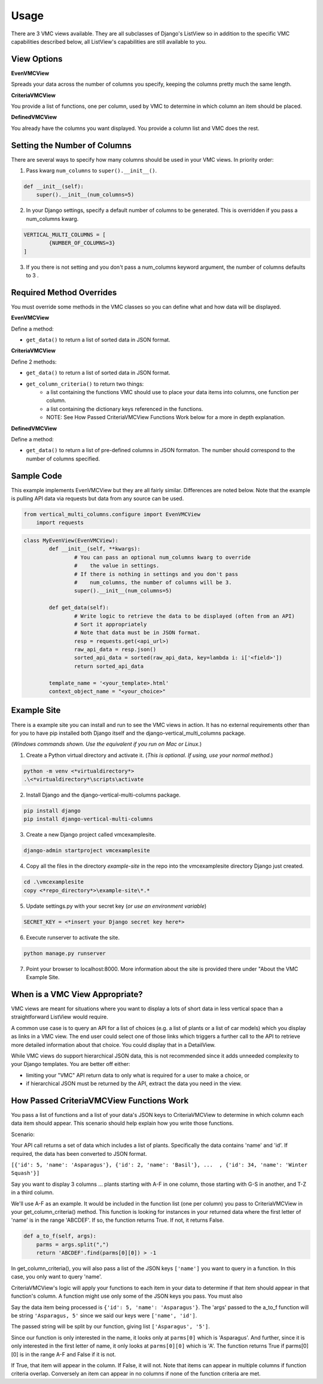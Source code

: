 *****
Usage
*****

There are 3 VMC views available. They are all subclasses of Django's ListView so in addition to the specific VMC capabilities described below, all ListView's capabilities are still available to you.

View Options
------------

**EvenVMCView** 

Spreads your data across the number of columns you specify, keeping the columns pretty much the same length.

|evenview|

**CriteriaVMCView** 

You provide a list of functions, one per column, used by VMC to determine in which column an item should be placed.

|criteriaview|

**DefinedVMCView** 

You already have the columns you want displayed. You provide a column list and VMC does the rest.
 
|definedview|

Setting the Number of Columns
-----------------------------

There are several ways to specify how many columns should be used in your VMC views. In priority order:

1. Pass kwarg ``num_columns`` to ``super().__init__()``.

.. code-block:: python

    def __init__(self):
        super().__init__(num_columns=5)

2. In your Django settings, specify a default number of columns to be generated. This is overridden if you pass a num_columns kwarg.

.. code-block:: python

	VERTICAL_MULTI_COLUMNS = [
		{NUMBER_OF_COLUMNS=3}
	]

3. If you there is not setting and you don't pass a num_columns keyword argument, the number of columns defaults to 3 .

Required Method Overrides
-------------------------

You must override some methods in the VMC classes so you can define what and how data will be displayed.

**EvenVMCView**

Define a method:

* ``get_data()`` to return a list of sorted data in JSON format.
	
**CriteriaVMCView**

Define 2 methods:

* ``get_data()`` to return a list of sorted data in JSON format.

* ``get_column_criteria()`` to return two things:
	* a list containing the functions VMC should use to place your data items into columns, one function per column.
	* a list containing the dictionary keys referenced in the functions.
	* NOTE: See How Passed CriteriaVMCView Functions Work below for a more in depth explanation.
	 
**DefinedVMCView**

Define a method:

* ``get_data()`` to return a list of pre-defined columns in JSON formaton. The number should correspond to the number of columns specified.

Sample Code
-----------

This example implements EvenVMCView but they are all fairly similar. Differences are noted below. Note that the example is pulling API data via requests but data from any source can be used.

.. code-block:: python

    from vertical_multi_columns.configure import EvenVMCView
	import requests


.. code-block:: python

	class MyEvenView(EvenVMCView):
		def __init__(self, **kwargs):
			# You can pass an optional num_columns kwarg to override
			#    the value in settings.
			# If there is nothing in settings and you don't pass
			#    num_columns, the number of columns will be 3.
			super().__init__(num_columns=5)

		def get_data(self):
			# Write logic to retrieve the data to be displayed (often from an API)
			# Sort it appropriately
			# Note that data must be in JSON format.
			resp = requests.get(<api_url>)
			raw_api_data = resp.json()
			sorted_api_data = sorted(raw_api_data, key=lambda i: i['<field>'])
			return sorted_api_data

		template_name = '<your_template>.html'
		context_object_name = "<your_choice>"

Example Site
------------

There is a example site you can install and run to see the VMC views in action. It has no external requirements other than for you to have pip installed
both Django itself and the django-vertical_multi_columns package.

(*Windows commands shown. Use the equivalent if you run on Mac or Linux.*)

1. Create a Python virtual directory and activate it. (*This is optional. If using, use your normal method.*)

.. code-block:: bash

	python -m venv <*virtualdirectory*>
	.\<*virtualdirectory*\scripts\activate

2. Install Django and the django-vertical-multi-columns package.

.. code-block:: bash

	pip install django
	pip install django-vertical-multi-columns

3. Create a new Django project called vmcexamplesite.

.. code-block:: bash

	django-admin startproject vmcexamplesite
	
4. Copy all the files in the directory *example-site* in the repo into the vmcexamplesite directory Django just created.

.. code-block:: bash

	cd .\vmcexamplesite
	copy <*repo_directory*>\example-site\*.*
	
5. Update settings.py with your secret key (*or use an environment variable*)

.. code-block:: bash

	SECRET_KEY = <*insert your Django secret key here*>

6. Execute runserver to activate the site.

.. code-block:: bash

	python manage.py runserver
	
7. Point your browser to localhost:8000. More information about the site is provided there under "About the VMC Example Site.

When is a VMC View Appropriate?
-------------------------------

VMC views are meant for situations where you want to display a lots of short data in less vertical space than a straightforward ListView would require.

A common use case is to query an API for a list of choices (e.g. a list of plants or a list of car models) which you display as links in a VMC view. The end user could select one of those links which triggers a further call to the API to retrieve more detailed information about that choice. You could display that in a DetailView.

While VMC views do support hierarchical JSON data, this is not recommended since it adds unneeded complexity to your Django templates. You are better off either:

* limiting your "VMC" API return data to only what is required for a user to make a choice, or
* if hierarchical JSON must be returned by the API, extract the data you need in the view.

.. _how-passed-functions-work:

How Passed CriteriaVMCView Functions Work
-----------------------------------------

You pass a list of functions and a list of your data's JSON keys to CriteriaVMCView to determine in which column each data item should appear. This scenario should help explain how you write those functions.

Scenario:

Your API call returns a set of data which includes a list of plants. Specifically the data contains 'name' and 'id'. If required, the data has been converted to JSON format.

``[{'id': 5, 'name': 'Asparagus'}, {'id': 2, 'name': 'Basil'}, ...  , {'id': 34, 'name': 'Winter Squash'}]``

Say you want to display 3 columns ... plants starting with A-F in one column, those starting with G-S in another, and T-Z in a third column.

We'll use A-F as an example. It would be included in the function list (one per column) you pass to CriteriaVMCView in your get_column_criteria() method. This function is looking for instances in your returned data where the first letter of 'name' is in the range 'ABCDEF'. If so, the function returns True. If not, it returns False.

.. code-block:: python

    def a_to_f(self, args):
        parms = args.split(",")
        return 'ABCDEF'.find(parms[0][0]) > -1

In get_column_criteria(), you will also pass a list of the JSON keys ``['name']`` you want to query in a function. In this case, you only want to query 'name'.

CriteriaVMCView's logic will apply your functions to each item in your data to determine if that item should appear in that function's column. A function might use only some of the JSON keys you pass. You must also 

Say the data item being processed is ``{'id': 5, 'name': 'Asparagus'}``. The 'args' passed to the a_to_f function will be string ``'Asparagus, 5'`` since we said our keys were ``['name', 'id']``.

The passed string will be split by our function, giving list ``['Asparagus', '5']``.

Since our function is only interested in the name, it looks only at ``parms[0]`` which is 'Asparagus'. And further, since it is only interested in the first letter of name, it only looks at ``parms[0][0]`` which is 'A'. The function returns True if parms[0][0] is in the range A-F and False if it is not.

If True, that item will appear in the column. If False, it will not. Note that items can appear in multiple columns if function criteria overlap. Conversely an item can appear in no columns if none of the function criteria are met.


.. |evenview| image:: https://user-images.githubusercontent.com/31971607/104608352-c4daa280-564f-11eb-8084-2e78bf6ca1ce.gif
    :alt: EvenView
	
.. |criteriaview| image:: https://user-images.githubusercontent.com/31971607/104204473-51d8ee00-53fb-11eb-9824-11f835292ef4.gif
	:alt: CriteriaView
	
.. |definedview| image:: https://user-images.githubusercontent.com/31971607/104204480-53a2b180-53fb-11eb-91f9-98d624ccd170.gif
	:alt: DefinedView